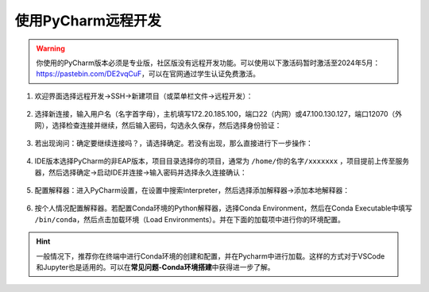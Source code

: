使用PyCharm远程开发
=================
.. warning::
    你使用的PyCharm版本必须是专业版，社区版没有远程开发功能。可以使用以下激活码暂时激活至2024年5月：https://pastebin.com/DE2vqCuF，可以在官网通过学生认证免费激活。

1. 欢迎界面选择远程开发->SSH->新建项目（或菜单栏文件->远程开发）：

.. figure:: figures/pycharm1.png
    :scale: 50 %

2. 选择新连接，输入用户名（名字首字母），主机填写172.20.185.100，端口22（内网）或47.100.130.127，端口12070（外网），选择检查连接并继续，然后输入密码，勾选永久保存，然后选择身份验证：

.. figure:: figures/pycharm2.png
    :scale: 50 %

3. 若出现询问：确定要继续连接吗？，请选择确定。若没有出现，那么直接进行下一步操作：

.. figure:: figures/pycharm3.png
    :scale: 50 %

4. IDE版本选择PyCharm的非EAP版本，项目目录选择你的项目，通常为 ``/home/你的名字/xxxxxxx`` ，项目提前上传至服务器，然后选择确定->启动IDE并连接->输入密码并选择永久连接确认：

.. figure:: figures/pycharm4.png
    :scale: 50 %

5. 配置解释器：进入PyCharm设置，在设置中搜索Interpreter，然后选择添加解释器->添加本地解释器：

.. figure:: figures/pycharm5.png
    :scale: 50 %

6. 按个人情况配置解释器。若配置Conda环境的Python解释器，选择Conda Environment，然后在Conda Executable中填写 ``/bin/conda``，然后点击加载环境（Load Environments）。并在下面的加载项中进行你的环境配置。

.. figure:: figures/pycharm6.png
    :scale: 50 %

.. hint::
    一般情况下，推荐你在终端中进行Conda环境的创建和配置，并在Pycharm中进行加载。这样的方式对于VSCode和Jupyter也是适用的。可以在\ **常见问题-Conda环境搭建**\ 中获得进一步了解。